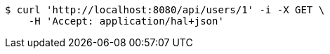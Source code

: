 [source,bash]
----
$ curl 'http://localhost:8080/api/users/1' -i -X GET \
    -H 'Accept: application/hal+json'
----